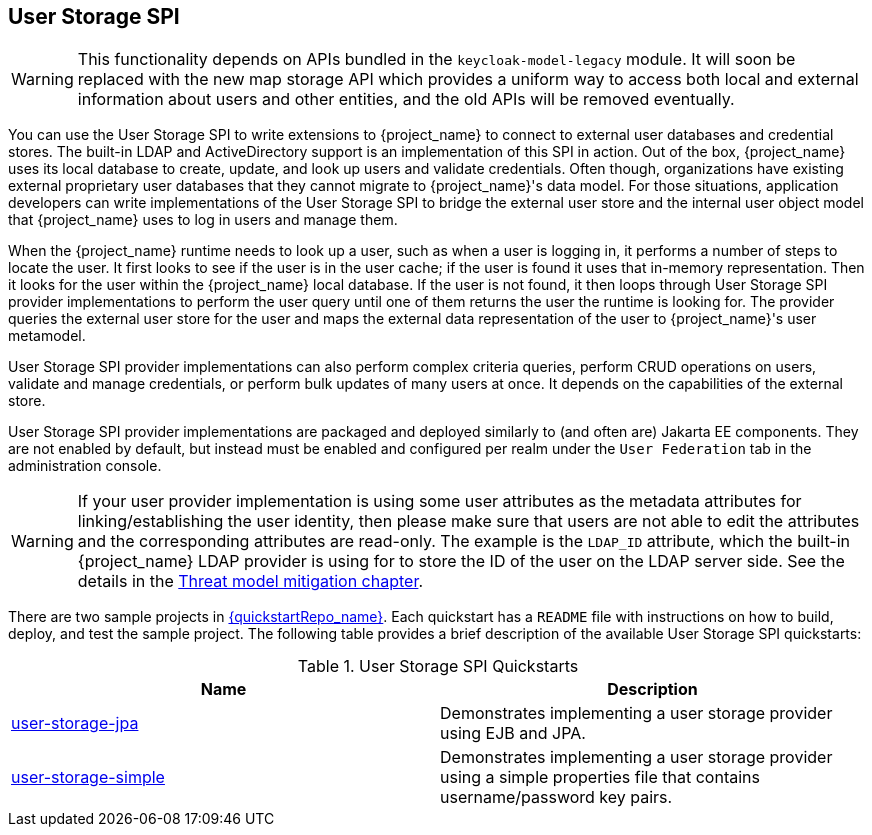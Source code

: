 [[_user-storage-spi]]
== User Storage SPI

[WARNING]
====
This functionality depends on APIs bundled in the `keycloak-model-legacy` module.
It will soon be replaced with the new map storage API which provides a uniform way to access both local and external information about users and other entities, and the old APIs will be removed eventually.
====

You can use the User Storage SPI to write extensions to {project_name} to connect to external user databases and credential stores. The built-in LDAP and ActiveDirectory support is an implementation of this SPI in action. Out of the box, {project_name} uses its local database to create, update, and look up users and validate credentials. Often though, organizations have existing external proprietary user databases that they cannot migrate to {project_name}'s data model. For those situations, application developers can write implementations of the User Storage SPI to bridge the external user store and the internal user object model that {project_name} uses to log in users and manage them.

When the {project_name} runtime needs to look up a user, such as when a user is logging in, it performs a number of steps to locate the user. It first looks to see if the user is in the user cache; if the user is found it uses that in-memory representation. Then it looks for the user within the {project_name} local database. If the user is not found, it then loops through User Storage SPI provider implementations to perform the user query until one of them returns the user the runtime is looking for. The provider queries the external user store for the user and maps the external data representation of the user to {project_name}'s user metamodel.

User Storage SPI provider implementations can also perform complex criteria queries, perform CRUD operations on users, validate and manage credentials, or perform bulk updates of many users at once. It depends on the capabilities of the external store.

User Storage SPI provider implementations are packaged and deployed similarly to (and often are) Jakarta EE components. They are not enabled by default, but instead must be enabled and configured per realm under the `User Federation` tab in the administration console.

WARNING: If your user provider implementation is using some user attributes as the metadata attributes for linking/establishing the user identity,
then please make sure that users are not able to edit the attributes and the corresponding attributes are read-only. The example is the `LDAP_ID` attribute, which the built-in {project_name}
LDAP provider is using for to store the ID of the user on the LDAP server side. See the details in the link:{adminguide_link}#_read_only_user_attributes[Threat model mitigation chapter].

There are two sample projects in link:{quickstartRepo_link}[{quickstartRepo_name}]. Each quickstart has a `README` file with instructions on how to build, deploy, and test the sample project. The following table provides a brief description of the available User Storage SPI quickstarts:

.User Storage SPI Quickstarts
|===
|Name |Description

| https://github.com/keycloak/keycloak-quickstarts/tree/latest/user-storage-jpa[user-storage-jpa]
| Demonstrates implementing a user storage provider using EJB and JPA.

| https://github.com/keycloak/keycloak-quickstarts/tree/latest/user-storage-simple[user-storage-simple]
| Demonstrates implementing a user storage provider using a simple properties file that contains username/password key pairs.

|===
















